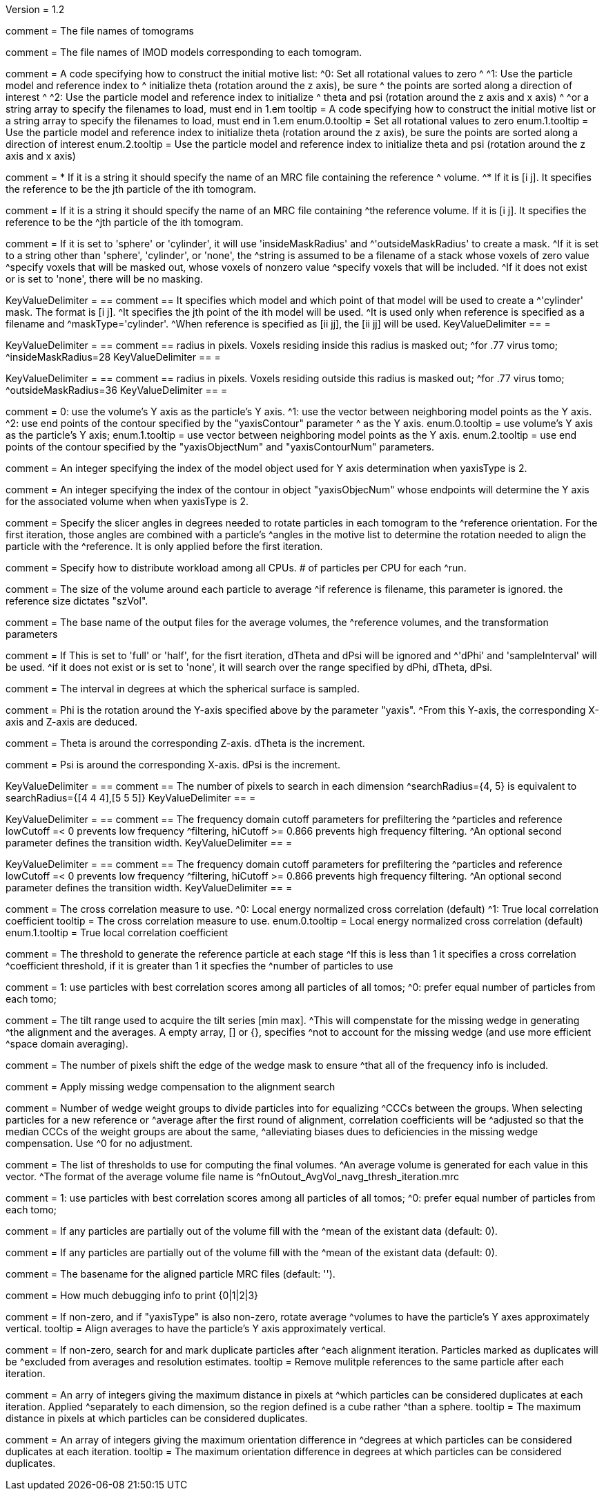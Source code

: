 Version = 1.2

[Field = fnVolume]
comment = The file names of tomograms

[Field = fnModParticle]
comment = The file names of IMOD models corresponding to each tomogram.

[Field = initMOTL]
comment = A code specifying how to construct the initial motive list:
^0: Set all rotational values to zero
^
^1: Use the particle model and reference index to
^   initialize theta (rotation around the z axis), be sure
^   the points are sorted along a direction of interest
^
^2: Use the particle model and reference index to initialize
^   theta and psi (rotation around the z axis and x axis)
^
^or a string array to specify the filenames to load, must end in 1.em
tooltip = A code specifying how to construct the initial motive list
or a string array to specify the filenames to load, must end in 1.em
enum.0.tooltip = Set all rotational values to zero
enum.1.tooltip = Use the particle model and reference index to initialize theta
(rotation around the z axis), be sure the points are sorted along a direction of
interest
enum.2.tooltip = Use the particle model and reference index to initialize theta
and psi (rotation around the z axis and x axis)

[Field = reference]
comment = * If it is a string it should specify the name of an MRC file containing the reference
^  volume.
^* If it is [i  j]. It specifies the reference to be the jth particle of the ith tomogram.

comment = If it is a string it should specify the name of an MRC file containing
^the reference volume.  If it is [i  j]. It specifies the reference to be the
^jth particle of the ith tomogram.

[Field = maskType]
comment = If it is set to 'sphere' or 'cylinder', it will use 'insideMaskRadius' and
^'outsideMaskRadius' to create a mask.
^If it is set to a string other than 'sphere', 'cylinder', or 'none', the
^string is assumed to be a filename of a stack whose voxels of zero value
^specify voxels that will be masked out, whose voxels of nonzero value
^specify voxels that will be included.
^If it does not exist or is set to 'none', there will be no masking.

[Field = maskModelPts]
KeyValueDelimiter = ==
comment == It specifies which model and which point of that model will be used to create a
^'cylinder' mask. The format is [i j].
^It specifies the jth point of the ith model will be used.
^It is used only when reference is specified as a filename and
^maskType='cylinder'.
^When reference is specified as [ii jj], the [ii jj] will be used.
KeyValueDelimiter == =

[Field = insideMaskRadius]
KeyValueDelimiter = ==
comment == radius in pixels. Voxels residing inside this radius is masked out;
^for .77 virus tomo;
^insideMaskRadius=28
KeyValueDelimiter == =

[Field = outsideMaskRadius]
KeyValueDelimiter = ==
comment == radius in pixels. Voxels residing outside this radius is masked out;
^for .77 virus tomo;
^outsideMaskRadius=36
KeyValueDelimiter == =

[Field = yaxisType]
comment = 0: use the volume's Y axis as the particle's Y axis.
^1: use the vector between neighboring model points as the Y axis.
^2: use end points of the contour specified by the "yaxisContour" parameter
^   as the Y axis.
enum.0.tooltip = use volume's Y axis as the particle's Y axis;
enum.1.tooltip = use vector between neighboring model points as the Y axis.
enum.2.tooltip = use end points of the contour specified by the "yaxisObjectNum" and "yaxisContourNum" parameters.

[Field = yaxisObjectNum]
comment =  An integer specifying the index of the model object used for Y axis determination when yaxisType is 2. 

[Field = yaxisContourNum]
comment =  An integer specifying the index of the contour in object
"yaxisObjecNum" whose endpoints will determine the Y axis for the associated volume when when yaxisType is 2.
 
[Field = relativeOrient]
comment = Specify the slicer angles in degrees needed to rotate particles in each tomogram to the
^reference orientation.  For the first iteration, those angles are combined with a particle's
^angles in the motive list to determine the rotation needed to align the particle with the
^reference.  It is only applied before the first iteration.

[Field = particlePerCPU]
comment = Specify how to distribute workload among all CPUs.  # of particles per CPU for each
^run.

[Field = szVol]
comment = The size of the volume around each particle to average
^if reference is filename, this parameter is ignored. the reference size dictates "szVol".

[Field = fnOutput]
comment = The base name of the output files for the average volumes, the
^reference volumes, and the transformation parameters

[Field = sampleSphere]
comment = If This is set to 'full' or 'half', for the fisrt iteration, dTheta and dPsi will be ignored and
^'dPhi' and 'sampleInterval' will be used.
^if it does not exist or is set to 'none', it will search over the range specified by dPhi, dTheta, dPsi.


[Field = sampleInterval]
comment = The interval in degrees at which the spherical surface is sampled.

[Field = dPhi]
comment = Phi is the rotation around the  Y-axis specified above by the parameter "yaxis".
^From this Y-axis, the corresponding X-axis and Z-axis are deduced.

[Field = dTheta]
comment = Theta is around the corresponding Z-axis. dTheta is the increment.

[Field = dPsi]
comment = Psi is around the corresponding X-axis. dPsi is the increment.

[Field = searchRadius]
KeyValueDelimiter = ==
comment == The number of pixels to search in each dimension
^searchRadius={4, 5} is equivalent to searchRadius={[4 4 4],[5 5 5]}
KeyValueDelimiter == =

[Field = lowCutoff]
KeyValueDelimiter = ==
comment == The frequency domain cutoff parameters for prefiltering the
^particles and reference lowCutoff =< 0 prevents low frequency
^filtering, hiCutoff >= 0.866 prevents high frequency filtering.
^An optional second parameter defines the transition width.
KeyValueDelimiter == =

[Field = hiCutoff]
KeyValueDelimiter = ==
comment == The frequency domain cutoff parameters for prefiltering the
^particles and reference lowCutoff =< 0 prevents low frequency
^filtering, hiCutoff >= 0.866 prevents high frequency filtering.
^An optional second parameter defines the transition width.
KeyValueDelimiter == =

[Field = CCMode]
comment = The cross correlation measure to use.
^0: Local energy normalized cross correlation (default)
^1: True local correlation coefficient
tooltip = The cross correlation measure to use.
enum.0.tooltip = Local energy normalized cross correlation (default)
enum.1.tooltip = True local correlation coefficient

[Field = refThreshold]
comment = The threshold to generate the reference particle at each stage
^If this is less than 1 it specifies a cross correlation
^coefficient threshold, if it is greater than 1 it specfies the
^number of particles to use


[Field = refFlagAllTom]
comment = 1: use particles with best correlation scores among all particles of all tomos;
^0: prefer equal number of particles from each tomo;

[Field = tiltRange]
comment = The tilt range used to acquire the tilt series [min max].
^This will compenstate  for the missing wedge in generating
^the alignment and the averages.  A empty array, [] or {}, specifies
^not to account for the missing wedge (and use more efficient
^space domain averaging).

[Field = edgeShift]
comment = The number of pixels shift the edge of the wedge mask to ensure
^that all of the frequency info is included.

[Field = flgWedgeWeight]
comment = Apply missing wedge compensation to the alignment search

[Field = nWeightGroup]
comment = Number of wedge weight groups to divide particles into for equalizing
^CCCs between the groups.  When selecting particles for a new reference or
^average after the first round of alignment, correlation coefficients will be
^adjusted so that the median CCCs of the weight groups are about the same,
^alleviating biases dues to deficiencies in the missing wedge compensation.  Use
^0 for no adjustment.

[Field = lstThresholds]
comment = The list of thresholds to use for computing the final volumes.
^An average volume is generated for each value in this vector.
^The format of the average volume file name is
^fnOutout_AvgVol_navg_thresh_iteration.mrc

[Field = lstFlagAllTom]
comment = 1: use particles with best correlation scores among all particles of all tomos;
^0: prefer equal number of particles from each tomo;

[Field = flgMeanFill]
comment = If any particles are partially out of the volume fill with the
^mean of the existant data (default: 0).

[Field = meanFill]
comment = If any particles are partially out of the volume fill with the
^mean of the existant data (default: 0).

[Field = alignedBaseName]
comment = The basename for the aligned particle MRC files (default: '').

[Field = debugLevel]
comment = How much debugging info to print {0|1|2|3}

[Field = flgAlignAverages]
comment = If non-zero, and if "yaxisType" is also non-zero, rotate average
^volumes to have the particle's Y axes approximately vertical.
tooltip = Align averages to have the particle's Y axis approximately vertical.

[Field = flgRemoveDuplicates]
comment = If non-zero, search for and mark duplicate particles after
^each alignment iteration. Particles marked as duplicates will be
^excluded from averages and resolution estimates.
tooltip = Remove mulitple references to the same particle after each iteration.

[Field = duplicateShiftTolerance]
comment = An arry of integers giving the maximum distance in pixels at
^which particles can be considered duplicates at each iteration. Applied 
^separately to each dimension, so the region defined is a cube rather
^than a sphere. 
tooltip = The maximum distance in pixels at which particles can be
considered duplicates.

[Field = flgDuplicateAngularTolerance]
comment = An array of integers giving the maximum orientation difference in
^degrees at which particles can be considered duplicates at each iteration.
tooltip = The maximum orientation difference in degrees at which particles can be considered duplicates.

